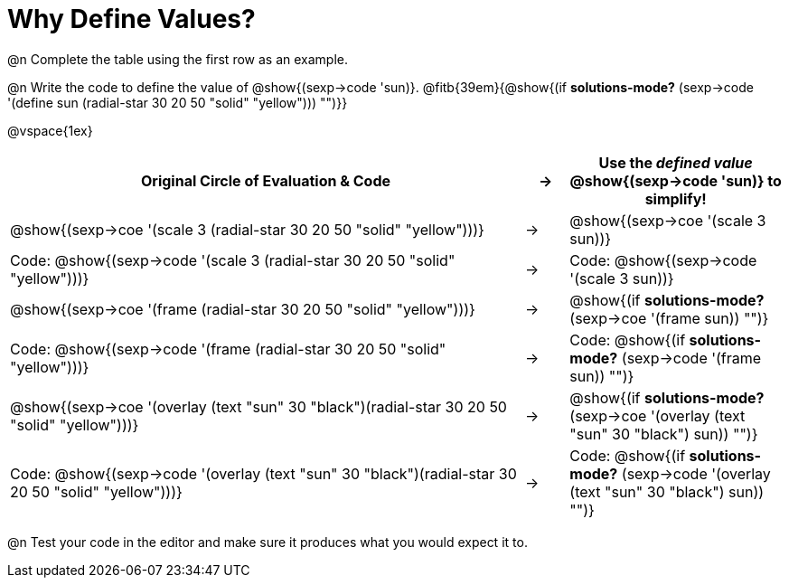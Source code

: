 [.landscape]

= Why Define Values?

@n Complete the table using the first row as an example.

@n Write the code to define the value of @show{(sexp->code 'sun)}. @fitb{39em}{@show{(if *solutions-mode?* (sexp->code '(define sun (radial-star 30 20 50 "solid" "yellow"))) "")}}

@vspace{1ex}

[cols="12a,^.^1a,5a", stripes="none", options="header"]
|===
| Original Circle of Evaluation & Code
| &rarr;
| Use the _defined value_ @show{(sexp->code 'sun)} to simplify!

| @show{(sexp->coe '(scale 3 (radial-star 30 20 50 "solid" "yellow")))}
|&rarr;
| @show{(sexp->coe '(scale 3 sun))}

| Code: @show{(sexp->code '(scale 3 (radial-star 30 20 50 "solid" "yellow")))}
|&rarr;
| Code: @show{(sexp->code '(scale 3 sun))}

| @show{(sexp->coe '(frame (radial-star 30 20 50 "solid" "yellow")))}
|&rarr;
| @show{(if *solutions-mode?* (sexp->coe '(frame sun)) "")}

| Code: @show{(sexp->code '(frame (radial-star 30 20 50 "solid" "yellow")))}
|&rarr;
| Code: @show{(if *solutions-mode?* (sexp->code '(frame sun)) "")}

| @show{(sexp->coe '(overlay (text "sun" 30 "black")(radial-star 30 20 50 "solid" "yellow")))}
|&rarr;
| @show{(if *solutions-mode?* (sexp->coe '(overlay (text "sun" 30 "black") sun)) "")}

| Code: @show{(sexp->code '(overlay (text "sun" 30 "black")(radial-star 30 20 50 "solid" "yellow")))}
|&rarr;
| Code: @show{(if *solutions-mode?* (sexp->code '(overlay (text "sun" 30 "black") sun)) "")}
|===

@n Test your code in the editor and make sure it produces what you would expect it to.
